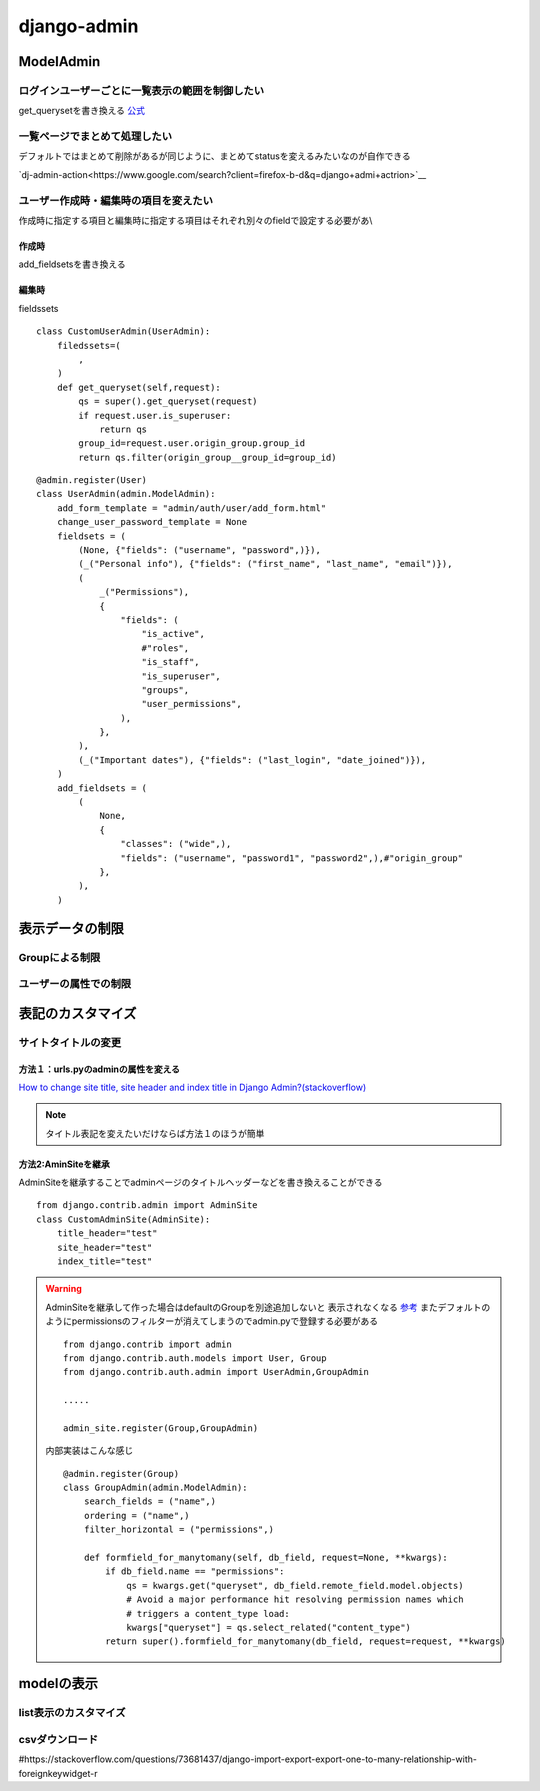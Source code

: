 ===========================
django-admin
===========================

-----------------
ModelAdmin
-----------------


ログインユーザーごとに一覧表示の範囲を制御したい
=======================================================
get_querysetを書き換える `公式 <https://docs.djangoproject.com/en/4.2/ref/contrib/admin/#django.contrib.admin.ModelAdmin.get_queryset>`__



一覧ページでまとめて処理したい
===============================================
デフォルトではまとめて削除があるが同じように、まとめてstatusを変えるみたいなのが自作できる

`dj-admin-action<https://www.google.com/search?client=firefox-b-d&q=django+admi+actrion>`__





ユーザー作成時・編集時の項目を変えたい
===========================================
作成時に指定する項目と編集時に指定する項目はそれぞれ別々のfieldで設定する必要があ\\\

作成時
------------------
add_fieldsetsを書き換える

編集時
--------------
fieldssets

::
    
    class CustomUserAdmin(UserAdmin):
        filedssets=(
            ,
        )
        def get_queryset(self,request):
            qs = super().get_queryset(request)
            if request.user.is_superuser:
                return qs
            group_id=request.user.origin_group.group_id
            return qs.filter(origin_group__group_id=group_id)


::

            
    @admin.register(User)
    class UserAdmin(admin.ModelAdmin):
        add_form_template = "admin/auth/user/add_form.html"
        change_user_password_template = None
        fieldsets = (
            (None, {"fields": ("username", "password",)}),
            (_("Personal info"), {"fields": ("first_name", "last_name", "email")}),
            (
                _("Permissions"),
                {
                    "fields": (
                        "is_active",
                        #"roles",
                        "is_staff",
                        "is_superuser",
                        "groups",
                        "user_permissions",
                    ),
                },
            ),
            (_("Important dates"), {"fields": ("last_login", "date_joined")}),
        )
        add_fieldsets = (
            (
                None,
                {
                    "classes": ("wide",),
                    "fields": ("username", "password1", "password2",),#"origin_group"
                },
            ),
        )


.. dropdown::  編集すべき場所の探し方

    検索・ドキュメント見てもすぐわからない場合は、
    継承している親クラスを探してみるとわかることがある。

    今回の場合だとdefaultの作成画面で表示される,usernamne,password,password2とadd_fieldsetsの中身が一致してたので
    見つけることができた


------------------
表示データの制限
------------------



Groupによる制限
=====================


ユーザーの属性での制限
======================



----------------------
表記のカスタマイズ
----------------------





サイトタイトルの変更
====================

方法１：urls.pyのadminの属性を変える
------------------------------------

`How to change site title, site header and index title in Django Admin?(stackoverflow) 
<https://stackoverflow.com/questions/4938491/how-to-change-site-title-site-header-and-index-title-in-django-admin>`__


.. code-block:: python
    :emphasize-lines: 4-6
    
    from django.contrib import admin
    ....

    admin.site.site_header="管理画面"
    admin.site.site_title="Title"
    admin.site.index_title="indexだよ"
    # Setup the URLs and include login URLs for the browsable API.
    urlpatterns = [
        path("admin/", admin.site.urls),
        path("o/", include("oauth2_provider.urls", namespace="oauth2_provider")),
    ]

.. note:: 
    
    タイトル表記を変えたいだけならば方法１のほうが簡単


方法2:AminSiteを継承
-----------------------------
AdminSiteを継承することでadminページのタイトルヘッダーなどを書き換えることができる

::

    from django.contrib.admin import AdminSite
    class CustomAdminSite(AdminSite):
        title_header="test"
        site_header="test"
        index_title="test"


.. warning:: 
    AdminSiteを継承して作った場合はdefaultのGroupを別途追加しないと
    表示されなくなる `参考 <https://stackoverflow.com/questions/68225313/django-group-model-not-showing-up-in-django-admin>`__
    またデフォルトのようにpermissionsのフィルターが消えてしまうのでadmin.pyで登録する必要がある

    ::

        from django.contrib import admin
        from django.contrib.auth.models import User, Group
        from django.contrib.auth.admin import UserAdmin,GroupAdmin

        .....

        admin_site.register(Group,GroupAdmin)

    内部実装はこんな感じ
    ::

        @admin.register(Group)
        class GroupAdmin(admin.ModelAdmin):
            search_fields = ("name",)
            ordering = ("name",)
            filter_horizontal = ("permissions",)

            def formfield_for_manytomany(self, db_field, request=None, **kwargs):
                if db_field.name == "permissions":
                    qs = kwargs.get("queryset", db_field.remote_field.model.objects)
                    # Avoid a major performance hit resolving permission names which
                    # triggers a content_type load:
                    kwargs["queryset"] = qs.select_related("content_type")
                return super().formfield_for_manytomany(db_field, request=request, **kwargs)


-------------------
modelの表示
-------------------

list表示のカスタマイズ
======================

csvダウンロード
======================

#https://stackoverflow.com/questions/73681437/django-import-export-export-one-to-many-relationship-with-foreignkeywidget-r

